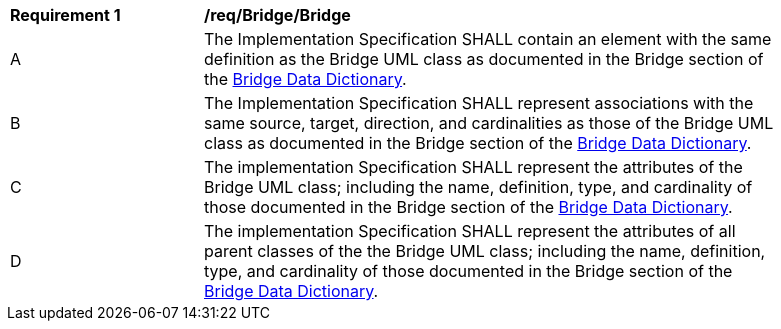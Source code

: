 [[req_Bridge_Bridge]]
[width="90%",cols="2,6"]
|===
^|*Requirement  {counter:req-id}* |*/req/Bridge/Bridge* 
^|A |The Implementation Specification SHALL contain an element with the same definition as the Bridge UML class as documented in the Bridge section of the <<Bridge-section,Bridge Data Dictionary>>.
^|B |The Implementation Specification SHALL represent associations with the same source, target, direction, and cardinalities as those of the Bridge UML class as documented in the Bridge section of the <<Bridge-section,Bridge Data Dictionary>>.
^|C |The implementation Specification SHALL represent the attributes of the Bridge UML class; including the name, definition, type, and cardinality of those documented in the Bridge section of the <<Bridge-section,Bridge Data Dictionary>>.
^|D |The implementation Specification SHALL represent the attributes of all parent classes of the the Bridge UML class; including the name, definition, type, and cardinality of those documented in the Bridge section of the <<Bridge-section,Bridge Data Dictionary>>.
|===
